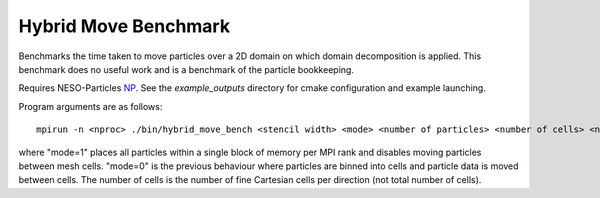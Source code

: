 Hybrid Move Benchmark
=====================

Benchmarks the time taken to move particles over a 2D domain on which domain decomposition is applied. 
This benchmark does no useful work and is a benchmark of the particle bookkeeping.

Requires NESO-Particles `NP`_.
See the `example_outputs` directory for cmake configuration and example launching.

.. _NP: https://github.com/ExCALIBUR-NEPTUNE/NESO-Particles



Program arguments are as follows:
::
  mpirun -n <nproc> ./bin/hybrid_move_bench <stencil width> <mode> <number of particles> <number of cells> <number of warmup steps> <number of timed steps>

where "mode=1" places all particles within a single block of memory per MPI rank and disables moving particles between mesh cells. "mode=0" is the previous behaviour where particles are binned into cells and particle data is moved between cells. The number of cells is the number of fine Cartesian cells per direction (not total number of cells).


